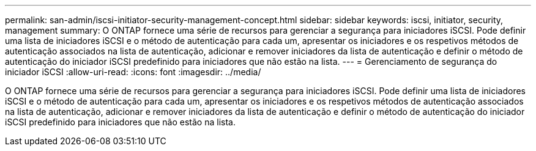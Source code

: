 ---
permalink: san-admin/iscsi-initiator-security-management-concept.html 
sidebar: sidebar 
keywords: iscsi, initiator, security, management 
summary: O ONTAP fornece uma série de recursos para gerenciar a segurança para iniciadores iSCSI. Pode definir uma lista de iniciadores iSCSI e o método de autenticação para cada um, apresentar os iniciadores e os respetivos métodos de autenticação associados na lista de autenticação, adicionar e remover iniciadores da lista de autenticação e definir o método de autenticação do iniciador iSCSI predefinido para iniciadores que não estão na lista. 
---
= Gerenciamento de segurança do iniciador iSCSI
:allow-uri-read: 
:icons: font
:imagesdir: ../media/


[role="lead"]
O ONTAP fornece uma série de recursos para gerenciar a segurança para iniciadores iSCSI. Pode definir uma lista de iniciadores iSCSI e o método de autenticação para cada um, apresentar os iniciadores e os respetivos métodos de autenticação associados na lista de autenticação, adicionar e remover iniciadores da lista de autenticação e definir o método de autenticação do iniciador iSCSI predefinido para iniciadores que não estão na lista.
